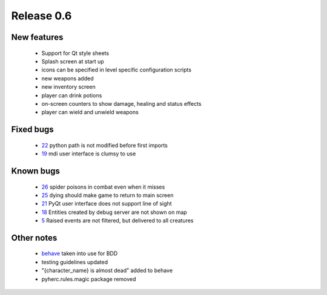 ###########
Release 0.6
###########

************
New features
************

 - Support for Qt style sheets
 - Splash screen at start up
 - icons can be specified in level specific configuration scripts
 - new weapons added
 - new inventory screen
 - player can drink potions
 - on-screen counters to show damage, healing and status effects
 - player can wield and unwield weapons

**********
Fixed bugs
**********

 - 22_ python path is not modified before first imports
 - 19_ mdi user interface is clumsy to use

**********
Known bugs
**********

 - 26_ spider poisons in combat even when it misses
 - 25_ dying should make game to return to main screen
 - 21_ PyQt user interface does not support line of sight
 - 18_ Entities created by debug server are not shown on map
 - 5_ Raised events are not filtered, but delivered to all creatures
 
***********
Other notes
***********

 * behave_ taken into use for BDD
 * testing guidelines updated
 * "{character_name} is almost dead" added to behave
 * pyherc.rules.magic package removed

.. _26: https://github.com/tuturto/pyherc/issues/26
.. _25: https://github.com/tuturto/pyherc/issues/25
.. _22: https://github.com/tuturto/pyherc/issues/22
.. _21: https://github.com/tuturto/pyherc/issues/21
.. _19: https://github.com/tuturto/pyherc/issues/19
.. _18: https://github.com/tuturto/pyherc/issues/18
.. _5: https://github.com/tuturto/pyherc/issues/5
.. _behave: http://pypi.python.org/pypi/behave
